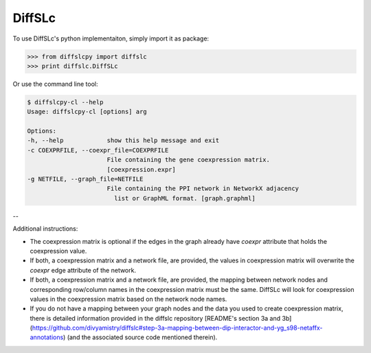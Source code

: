 DiffSLc
-------

To use DiffSLc's python implementaiton, simply import it as package:

>>> from diffslcpy import diffslc
>>> print diffslc.DiffSLc

Or use the command line tool:

.. code-block::

    $ diffslcpy-cl --help
    Usage: diffslcpy-cl [options] arg
    
    Options:
    -h, --help            show this help message and exit
    -c COEXPRFILE, --coexpr_file=COEXPRFILE
                          File containing the gene coexpression matrix.
                          [coexpression.expr]
    -g NETFILE, --graph_file=NETFILE
                          File containing the PPI network in NetworkX adjacency
                            list or GraphML format. [graph.graphml]

--

Additional instructions:

- The coexpression matrix is optional if the edges in the graph already have `coexpr` attribute that holds the coexpression value.

- If both, a coexpression matrix and a network file, are provided, the values in coexpression matrix will overwrite the `coexpr` edge attribute of the network. 

- If both, a coexpression matrix and a network file, are provided, the mapping between network nodes and corresponding row/column names in the coexpression matrix must be the same. DiffSLc will look for coexpression values in the coexpression matrix based on the network node names.

- If you do not have a mapping between your graph nodes and the data you used to create coexpression matrix, there is detailed information provided in the diffslc repository [README's section 3a and 3b](https://github.com/divyamistry/diffslc#step-3a-mapping-between-dip-interactor-and-yg_s98-netaffx-annotations) (and the associated source code mentioned therein).
